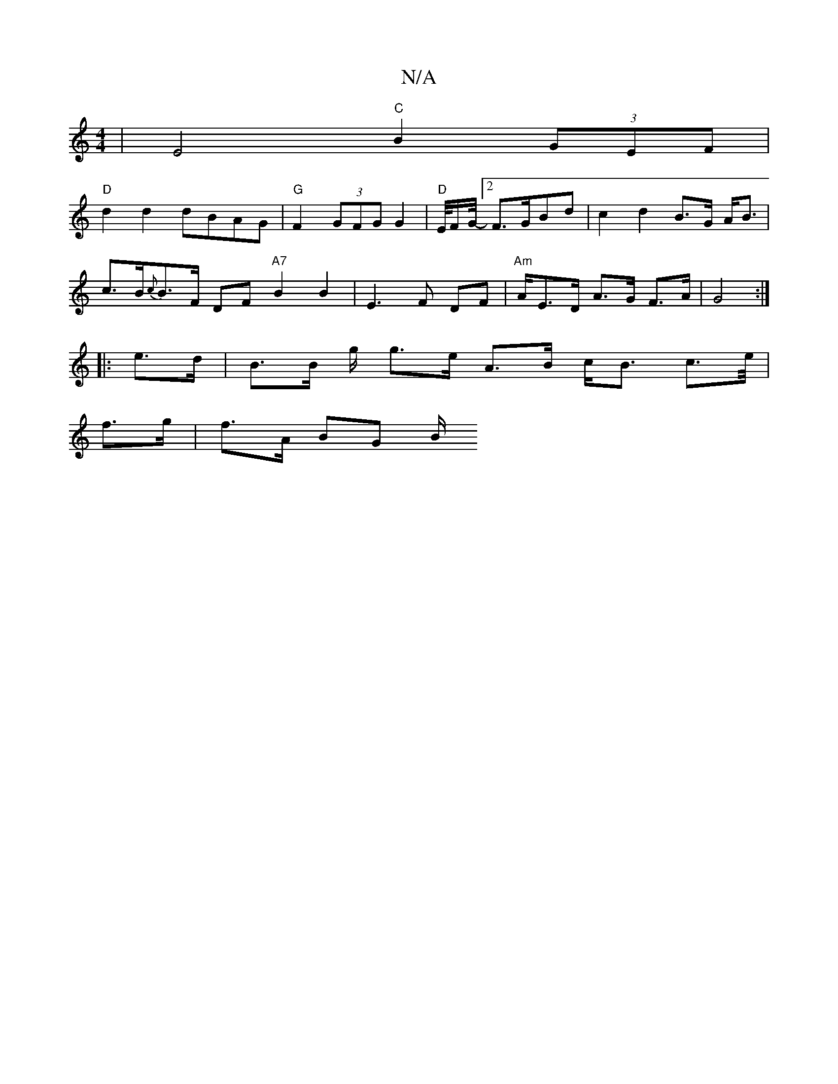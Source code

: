 X:1
T:N/A
M:4/4
R:N/A
K:Cmajor
| E4 "C"B2 (3GEF |
"D"d2d2 dBAG| "G"F2 (3GFG G2 | "D" E/4F/2G1/4-[2F>GBd | c2 d2 B>G A<B |
c>B{c}B>F DF "A7"B2B2 | E3 F DF | "Am"A/E>D A>G F>A | G4 :|
|: e>d | B>B g/ g>e A>B c<B c>e/2|
f>g |f>A BG B/